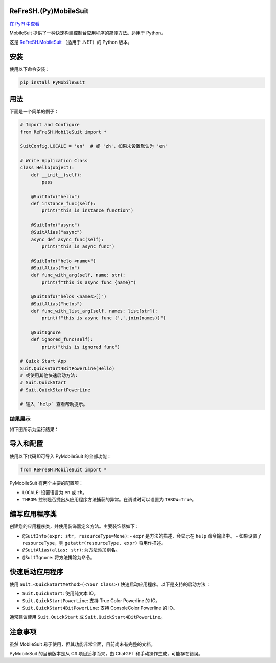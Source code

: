 
ReFreSH.(Py)MobileSuit
======================

.. image:: https://img.shields.io/pypi/v/PyMobileSuit?style=flat-square
   :target: https://pypi.org/project/PyMobileSuit/
.. image:: https://img.shields.io/github/license/HIT-ReFreSH/PyMobileSuit?style=flat-square
.. image:: https://img.shields.io/github/last-commit/HIT-ReFreSH/PyMobileSuit?style=flat-square
.. image:: https://img.shields.io/github/workflow/status/HIT-ReFreSH/PyMobileSuit/deploy?style=flat-square
.. image:: https://img.shields.io/pypi/format/PyMobileSuit?style=flat-square
.. image:: https://img.shields.io/pypi/wheel/PyMobileSuit?style=flat-square
.. image:: https://img.shields.io/pypi/implementation/PyMobileSuit?style=flat-square
.. image:: https://img.shields.io/github/repo-size/HIT-ReFreSH/PyMobileSuit?style=flat-square
.. image:: https://img.shields.io/github/languages/code-size/HIT-ReFreSH/PyMobileSuit?style=flat-square

`在 PyPI 中查看 <https://pypi.org/project/PyMobileSuit/>`_

MobileSuit 提供了一种快速构建控制台应用程序的简便方法。适用于 Python。

这是 `ReFreSH.MobileSuit <https://github.com/HIT-ReFreSH/MobileSuit>`_ （适用于 .NET）的 Python 版本。

安装
=====

使用以下命令安装：

.. code-block:: shell

   pip install PyMobileSuit

用法
=====

下面是一个简单的例子：

.. code-block:: python

   # Import and Configure
   from ReFreSH.MobileSuit import *

   SuitConfig.LOCALE = 'en'  # 或 'zh'，如果未设置默认为 'en'

   # Write Application Class
   class Hello(object):
       def __init__(self):
           pass

       @SuitInfo("hello")
       def instance_func(self):
           print("this is instance function")

       @SuitInfo("async")
       @SuitAlias("async")
       async def async_func(self):
           print("this is async func")

       @SuitInfo("helo <name>")
       @SuitAlias("helo")
       def func_with_arg(self, name: str):
           print(f"this is async func {name}")

       @SuitInfo("helos <names>[]")
       @SuitAlias("helos")
       def func_with_list_arg(self, names: list[str]):
           print(f"this is async func {','.join(names)}")

       @SuitIgnore
       def ignored_func(self):
           print("this is ignored func")

   # Quick Start App
   Suit.QuickStart4BitPowerLine(Hello)
   # 或使用其他快速启动方法:
   # Suit.QuickStart
   # Suit.QuickStartPowerLine

   # 输入 `help` 查看帮助提示。

结果展示
---------

如下图所示为运行结果：

.. image:: ../img/pyms-help.png
   :align: center

导入和配置
===========

使用以下代码即可导入 PyMobileSuit 的全部功能：

.. code-block:: python

   from ReFreSH.MobileSuit import *

PyMobileSuit 有两个主要的配置项：

- ``LOCALE``: 设置语言为 ``en`` 或 ``zh``。
- ``THROW``: 控制是否抛出从应用程序方法捕获的异常。在调试时可以设置为 ``THROW=True``。

编写应用程序类
================

创建您的应用程序类，并使用装饰器定义方法。主要装饰器如下：

- ``@SuitInfo(expr: str, resourceType=None)``:
  - ``expr`` 是方法的描述，会显示在 ``help`` 命令输出中。
  - 如果设置了 ``resourceType``，则 ``getattr(resourceType, expr)`` 将用作描述。
- ``@SuitAlias(alias: str)``: 为方法添加别名。
- ``@SuitIgnore``: 将方法排除为命令。

快速启动应用程序
=================

使用 ``Suit.<QuickStartMethod>(<Your Class>)`` 快速启动应用程序。以下是支持的启动方法：

- ``Suit.QuickStart``: 使用纯文本 IO。
- ``Suit.QuickStartPowerLine``: 支持 True Color Powerline 的 IO。
- ``Suit.QuickStart4BitPowerLine``: 支持 ConsoleColor Powerline 的 IO。

通常建议使用 ``Suit.QuickStart`` 或 ``Suit.QuickStart4BitPowerLine``。

注意事项
========

虽然 MobileSuit 易于使用，但其功能非常全面，目前尚未有完整的文档。

PyMobileSuit 的当前版本是从 C# 项目迁移而来，由 ChatGPT 和手动操作生成，可能存在错误。

